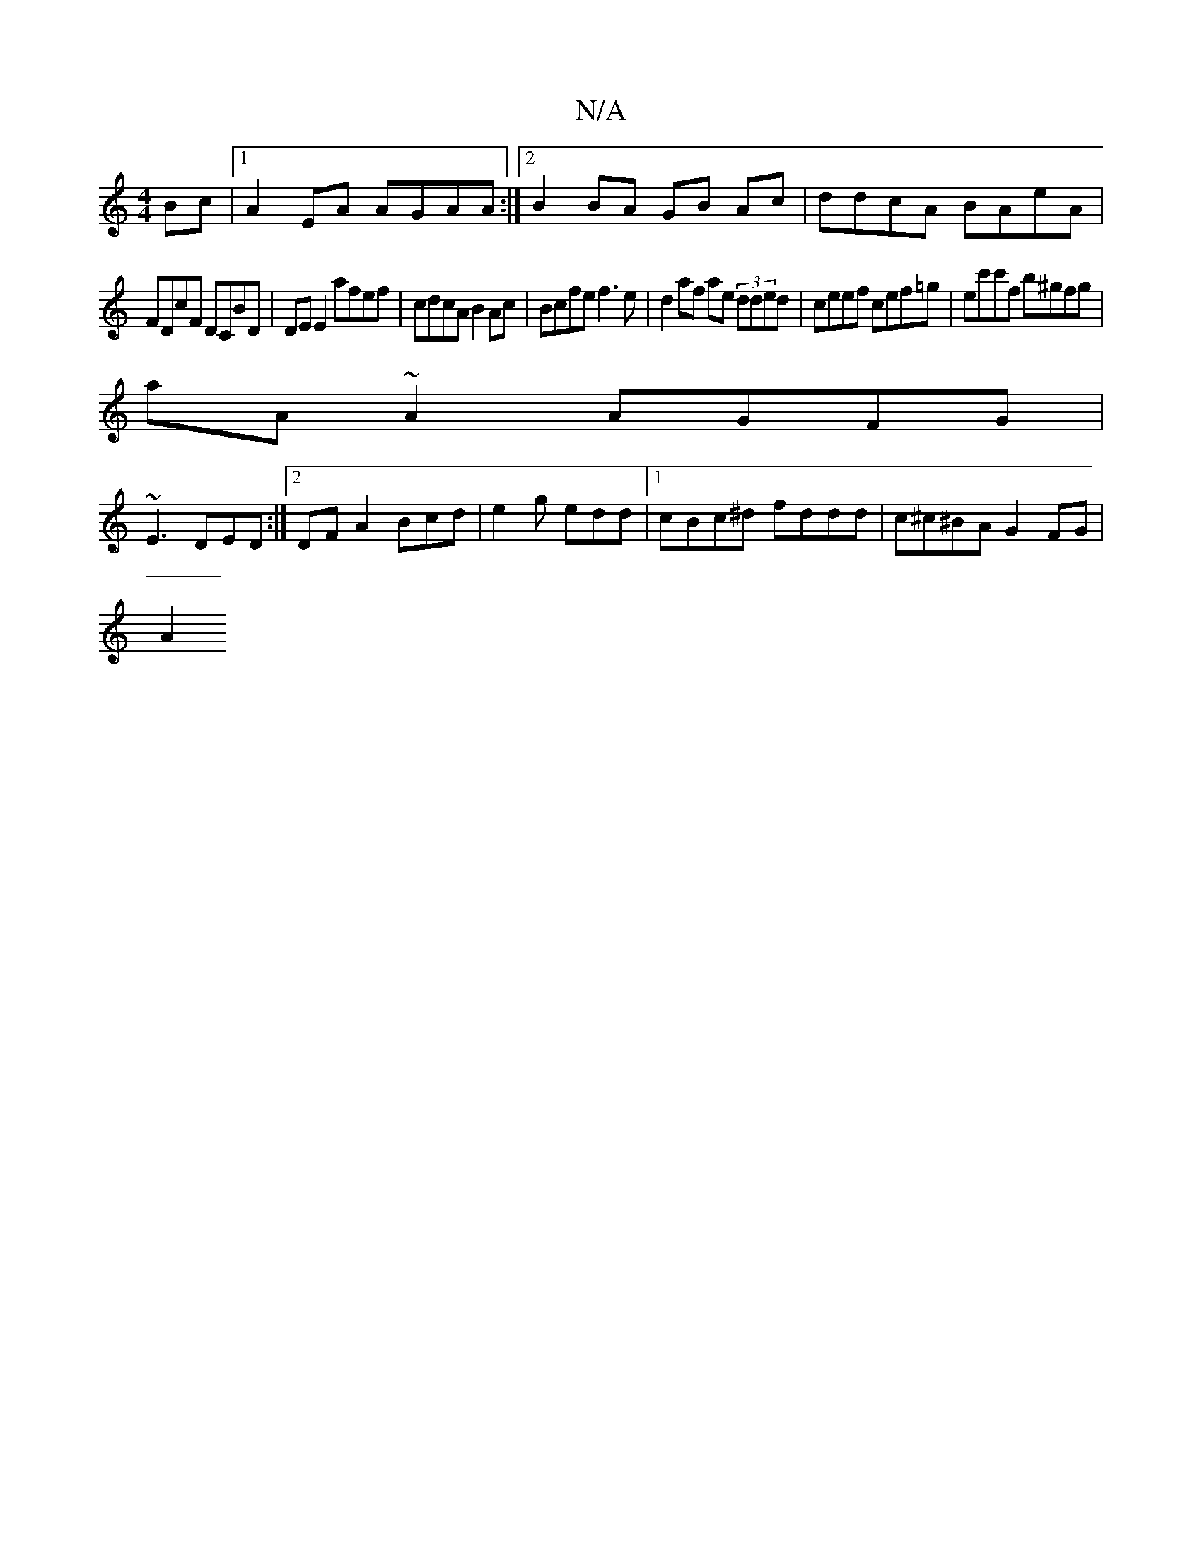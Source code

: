 X:1
T:N/A
M:4/4
R:N/A
K:Cmajor
Bc |1 A2 EA AGAA:|2 B2 BA GB Ac|ddcA BAeA|
FDcF DCBD|DE E2 afef | cdcA B2Ac|Bcfe f3e|d2af ae (3dded|ceef cef=g| ec'c'f b^gfg|
aA ~A2 AGFG|
~E3 DED :|2 DFA2Bcd | e2g edd |1 cBc^d- fddd|c^c^BA G2FG |
A2